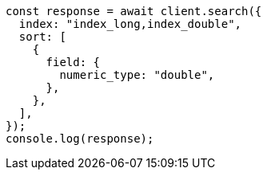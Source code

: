 // This file is autogenerated, DO NOT EDIT
// Use `node scripts/generate-docs-examples.js` to generate the docs examples

[source, js]
----
const response = await client.search({
  index: "index_long,index_double",
  sort: [
    {
      field: {
        numeric_type: "double",
      },
    },
  ],
});
console.log(response);
----
